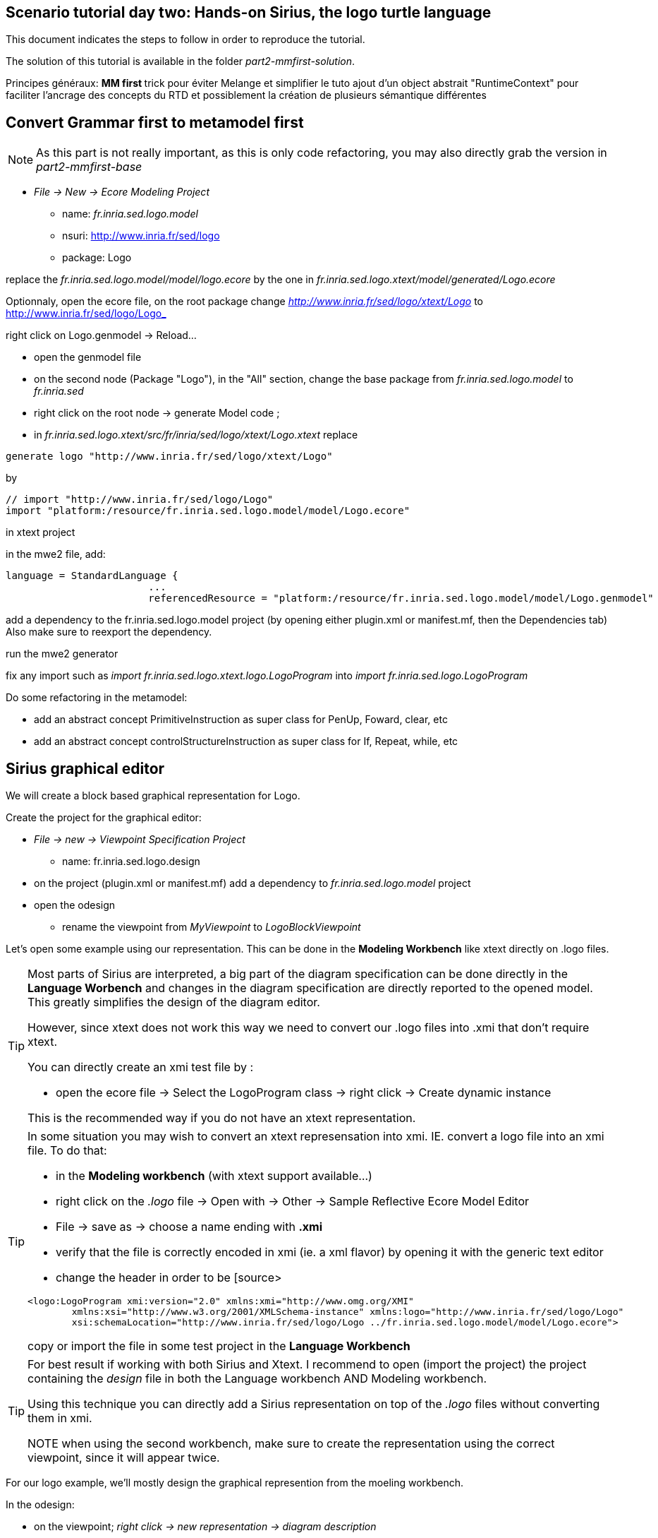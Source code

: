 [#day-two-part2]
== Scenario tutorial day two: Hands-on Sirius, the logo turtle language

 

This document indicates the steps to follow in order to reproduce the tutorial.

The solution of this tutorial is available in the folder _part2-mmfirst-solution_.






Principes généraux:
** MM first
**	trick pour éviter Melange et simplifier le tuto
	ajout d'un object abstrait "RuntimeContext" pour faciliter l'ancrage des concepts du RTD
	et possiblement la création de plusieurs sémantique différentes



== Convert Grammar first to metamodel first

NOTE: As this part is not really important, as this is only code refactoring, you may also directly grab the version in _part2-mmfirst-base_

* _File -> New -> Ecore Modeling Project_
** name:  _fr.inria.sed.logo.model_
** nsuri: http://www.inria.fr/sed/logo
** package: Logo

replace the _fr.inria.sed.logo.model/model/logo.ecore_ by the one in _fr.inria.sed.logo.xtext/model/generated/Logo.ecore_

Optionnaly, open the ecore file, on the root package change _http://www.inria.fr/sed/logo/xtext/Logo_ to http://www.inria.fr/sed/logo/Logo_ 

right click on Logo.genmodel -> Reload...

* open the genmodel file
* on the second node (Package "Logo"), in the "All" section, change the base package from _fr.inria.sed.logo.model_ to _fr.inria.sed_  
* right click on the root node -> generate Model code ; 


* in _fr.inria.sed.logo.xtext/src/fr/inria/sed/logo/xtext/Logo.xtext_ replace 
[source]
----
generate logo "http://www.inria.fr/sed/logo/xtext/Logo"
---- 
by 
[source]
----
// import "http://www.inria.fr/sed/logo/Logo"
import "platform:/resource/fr.inria.sed.logo.model/model/Logo.ecore"
----

in xtext project

in the mwe2 file, add:
[source]
----
language = StandardLanguage {
			...
			referencedResource = "platform:/resource/fr.inria.sed.logo.model/model/Logo.genmodel"
----
add a dependency to the fr.inria.sed.logo.model project (by opening either plugin.xml or manifest.mf, then the Dependencies tab)
Also make sure to reexport the dependency.

run the mwe2 generator

fix any import such as _import fr.inria.sed.logo.xtext.logo.LogoProgram_ into _import fr.inria.sed.logo.LogoProgram_


Do some refactoring in the metamodel:

* add an abstract concept PrimitiveInstruction as super class for PenUp, Foward, clear, etc
* add an abstract concept controlStructureInstruction as super class for If, Repeat, while, etc


== Sirius graphical editor

We will create a block based graphical representation for Logo.

Create the project for the graphical editor:

* _File -> new -> Viewpoint Specification Project_
** name: fr.inria.sed.logo.design

* on the project (plugin.xml or manifest.mf) add a dependency to _fr.inria.sed.logo.model_ project

* open the odesign
** rename the viewpoint from _MyViewpoint_ to _LogoBlockViewpoint_ 



Let's open some example using our representation. This can be done in the *Modeling Workbench* like xtext directly on .logo files.

[TIP]
====
Most parts of Sirius are interpreted, a big part of the diagram specification can be done directly in the
*Language Worbench* and changes in the diagram specification are directly reported to the opened model.
This greatly simplifies the design of the diagram editor.

However, since xtext does not work this way we need to convert our .logo files into .xmi that don't require xtext.

You can directly create an xmi test file by :

* open the ecore file -> Select the LogoProgram class -> right click -> Create dynamic instance

This is the recommended way if you do not have an xtext representation.

====

[TIP]
====
In some situation you may wish to convert an xtext represensation into xmi.
IE. convert a logo file into an xmi file. To do that:

* in the *Modeling workbench* (with xtext support available...)
* right click on the _.logo_ file -> Open with -> Other -> Sample Reflective Ecore Model Editor
* File -> save as -> choose a name ending with *.xmi*
* verify that the file is correctly encoded in xmi (ie. a xml flavor) by opening it with the generic text editor
* change the header in order to be
[source>
----
<logo:LogoProgram xmi:version="2.0" xmlns:xmi="http://www.omg.org/XMI" 
	xmlns:xsi="http://www.w3.org/2001/XMLSchema-instance" xmlns:logo="http://www.inria.fr/sed/logo/Logo"
	xsi:schemaLocation="http://www.inria.fr/sed/logo/Logo ../fr.inria.sed.logo.model/model/Logo.ecore">
----
copy or import the file in some test project in the *Language Workbench*
====

[TIP]
====
For best result if working with both Sirius and Xtext.
I recommend to open (import the project) the project containing the _design_ file
 in both the Language workbench AND Modeling workbench. 
 
Using this technique you can directly add a Sirius representation on top of the _.logo_ files without converting them in xmi.

NOTE when using the second workbench, make sure to create the representation using the correct viewpoint, since it will appear twice.
====
 
For our logo example, we'll mostly design the graphical represention from  the moeling workbench.  

In the odesign:

* on the viewpoint; _right click -> new representation -> diagram description_
* on the diagram description; 
** on the metamodel tab: add a reference to the ecore file (_add from registry_ if you work with xtext and are working in the modeling workbench, 
otherwise use _add from workspace_)
** on the general tab:  
*** Domain class = LogoProgram  (the completion should work)
*** give an ID = LogoBlockDiagram (change the label for "Logo Block Diagram")
*** tick "Initialization" and "show on startup"


=== Create a test model with it representation
Create a test project and copy one or several _.logo_ files for testing the representation.

Right click on the _.logo_ file -> New -> Representation file

This allows to create one file containing the representations (ie. the diagrams) for the given _.logo_ file. 
These representations will be contained in an _.aird_ file.

[TIP]
====

Sirius support another mode for the diagram using a project session:

Using a _Modeling project_ does not require to create manually the _.aird_ file because it will create one by default for the project.

However in this case, all representations of all models in the current project will be contained in a single "representation.aird" file. 
While being convenient for some purposes, this behavior may not be suitable for all cases. 
====


  


=== Display all procedure declarations:

In the default layer

* _New diagram element -> Container_ then in the properties view
** Id: procDeclNode
** domain class: logo::ProcDeclaration
** New style -> Gradient


[TIP]
====
I recommend to use explicit names as IDs in Sirius. 
I usually start by the represented model element (ie. metaclass name) followed by the kind of representation (Container, Node, or edge) 
using camel case text. 
====


=== Display all root instructions:

* _New diagram element -> Node then in the properties view
** Id: PrimitiveInstructionNode
** domain class: logo::PrimitiveInstruction  (you can try with Instruction but you'll probably have to change it later ;-) )
** semantic candidate expression:  ``aql:self.eContents()``
then use this alternative to reject some kinds : ``aql:self.eContents()->reject(x |  x.oclIsKindOf(logo::ProcDeclaration))``
** _New style -> Square_
** Label tab: Label expression: ``aql:self.eClass().name`` (for a start, will be improved later)
** advanced tab: size computation expression: ``aql:self.eClass().name.size()``

[TIP]
====
If you have nice default icons defined in the _.edit_ project, they'll be directly displayed.
====

=== Display all root instructions:

* _New diagram element -> Node_ then in the properties view
** Id: PrimitiveInstructionNode
** domain class: logo::PrimitiveInstruction  (you can try with Instruction but you'll probably have to change it later ;-) )
** semantic candidate expression: ``aql:self.eContents()``
(alternative to reject some kinds : ``aql:self.eContents()->reject(x |  x.oclIsKindOf(logo::ProcDeclaration))``
** _New style -> Dot_
** Label tab: 
*** Label expression: ``aql:self.eClass().name`` (for a start, will be improved later)
*** Label position: border
** Advanced tab:
*** allow resizing : uncheck
*** size computation expression: 1


[TIP]
====
you can try with a more generic type such as _Instruction_ and then reject some elements using a query such as:
``aql:self.eContents()->reject(x |  x.oclIsKindOf(logo::ProcDeclaration))``

However, this will not fit our final design. and using the _PrimitiveInstruction_ and _ControlStructureInstruction_ structure 
of the metamodel allow to factorize some representation rules for each group. 

====




[NOTE]
====

Reference documentation for writing queries
https://www.eclipse.org/sirius/doc/specifier/general/Writing_Queries.html
https://www.eclipse.org/acceleo/documentation/aql.html
https://www.eclipse.org/acceleo/documentation/

====




=== Display all instructions of the procedure declaration:

We will indicates to the ProcedureDeclaration container that we want to reuse some display rules. 

* On the procDeclNode, 
** _Import tab_, Reused Node Mapping: _PrimitiveInstructionNode_ 


=== Add a link representing the sequence of instructions

* _New diagram element -> Relation based Edge_ then in the properties view
** Id: instructionSequenceEdge
** source mapping: InstructionNode
** target mapping: InstructionNode
** Target finder expression: ``aql:let i = self.eInverse('instructions').instructions->asSequence() in i->at(i->indexOf(self)+1)``


=== Add a link between procedure call and the procedure declaration:

* _New diagram element -> Relation based Edge_ then in the properties view
** Id: procCallEdge
** source mapping: InstructionNode
** target mapping: procDeclNode
** Target finder expression: ``aql:if self.oclIsKindOf(logo::ProcCall) then self.oclAsType(logo::ProcCall).declaration else null endif``
** make this link use dashed line



[TIP]
====
 
 https://www.eclipse.org/sirius/doc/specifier/general/Writing_Queries.html
 
 You can test your queries in order to write them: use the "Acceleo Model to Text > Interpreter" view
 then switch to "Sirius" mode instead of "Acceleo" mode.
 
 Warning: When using the Interpreter view from an element selected in a Sirius representation, the context of the expression is not the semantic element, but the view model element used internally by Sirius.
 
  In the interpreter view, to get the semantic element, you must enter _aql:self.target_
 
====

=== Move procedure call - procedure declaration link into a separate layer

on the Logo Block Diagram

* _New diagram element -> additional layer_ then in the properties view
** Id: ProcedureCall

move procCallEdge to this layer

In the diagram, observe how to enable/disable the layer.

=== Add a default layout

on the Logo Block Diagram

* _New layout -> Composite layout_ then in the properties view
** Padding: 20
** top to bottom


=== Create representation for If

* _New diagram element -> Node_ then in the properties view
** Id: IfNode
** domain class: logo::If
** semantic candidate expression: ``aql:self.eContents()``
** _New style -> Diamond_
** Label tab: 
*** Label expression: ``aql:self.eClass().name`` (for a start, will be improved later)
*** Label position: border
** Advanced tab:
*** allow resizing : uncheck
*** size computation expression: 3

* _New diagram element -> Container_ then in the properties view
** Id: thenPartContainer
** domain class: logo::Block
** semantic candidate expression:``aql: self.eContents()->filter(logo::If)->collect(i | i.thenPart))``
** _New style -> Diamond_
** Label tab: 
*** Label expression: _``aql:'then'`` 
** Color tab
*** Foreground color: light_green

* _New diagram element -> Container_ then in the properties view
** Id: elsePartContainer
** domain class: logo::Block
** semantic candidate expression: ``aql: self.eContents()->filter(logo::If)->collect(i | i.elsePart))``
** _New style -> Diamond_
** Label tab: 
*** Label expression: ``aql:'else'`` 
** Color tab
*** Foreground color: light_red


in the following containers: procDeclContainer,  thenPartContainer, and elsePartContainer;

* Import tab:
** Reused Node Mapping: PrimitiveIntrustionNode, IfNode
** Reused Container Mapping: elsePartContainer, thenPartContainer


* _New diagram element -> Relation based Edge_ then in the properties view
** Id: IfThenEdge
** source mapping: IfNode
** target mapping: thenPartContainer
** semantic candidate expression: ``aql: self.thenPart``

* _New diagram element -> Relation based Edge_ then in the properties view
** Id: IfElseEdge
** source mapping: IfNode
** target mapping: elsePartContainer
** semantic candidate expression: ``aql: self.elsePart``

* _New diagram element -> Relation based Edge_ then in the properties view
** Id: EndIfSequenceEdge
** source mapping: thenPartContainer, elsePartContainer
** target mapping: PrimitiveInstructionNode, IfNode
** semantic candidate expression: ``aql:let i = self.eContainer().eInverse('instructions').instructions->asSequence() in i->at(i->indexOf(self.eContainer())+1)``

NOTE: Exercise for the motivated: reproduce similar structure for Repeat and While control structure


== Improve labels and xtext integration

We will create some java services to be used by sirius

=== Add xtext aware service static methods

close the modeling worbench (will need to be restarted in order to take into account the new methods)

in the Language workbench.

in the _xxx.design_ project
open plugin.xml file, add a plugin dependency to _org.eclipse.xtext_, _org.eclipse.ui.ide_, 
_org.eclipse.ui.workbench.texteditor_, and _org.eclipse.ui.workbench_.   


copy the file https://github.com/dvojtise/mde-crashcourse-logo/blob/master/part2-mmfirst-solution/fr.inria.sed.logo.design/src/fr/inria/sed/logo/design/InfoPopUp.java[InfoPopUp.java]
in the package next to the Services.java class.
 
add the following methods in the Services.java file. (or copy the file from https://github.com/dvojtise/mde-crashcourse-logo/blob/master/part2-mmfirst-solution/fr.inria.sed.logo.design/src/fr/inria/sed/logo/design/Services.java[Services.java]). 
 
[source, java]
----
    /**
     * Try to retrieve an xtext resource for the given element and then get its String representation
     * @param any EObject
     * @return the xtext representation of the EObject or an empty string
     */
    public String xtextPrettyPrint(EObject any) {
    	if (any != null && any.eResource() instanceof XtextResource && any.eResource().getURI() != null) {
			String fileURI = any.eResource().getURI().toPlatformString(true);
			IFile workspaceFile = ResourcesPlugin.getWorkspace().getRoot().getFile(new Path(fileURI));
			if (workspaceFile != null) {
				ICompositeNode node = NodeModelUtils.findActualNodeFor(any);
				if (node != null) {
					return node.getText().trim();
				}
			}
    	}
    	return "";
    }
    
    public EObject openTextEditor(EObject any) {
		if (any != null && any.eResource() instanceof XtextResource && any.eResource().getURI() != null) {

			String fileURI = any.eResource().getURI().toPlatformString(true);
			IFile workspaceFile = ResourcesPlugin.getWorkspace().getRoot().getFile(new Path(fileURI));
			if (workspaceFile != null) {
				IWorkbenchPage page = PlatformUI.getWorkbench().getActiveWorkbenchWindow().getActivePage();
				try {
					IEditorPart openEditor = IDE.openEditor(page, workspaceFile,
							"fr.inria.sed.logo.xtext.Logo", true);
					if (openEditor instanceof AbstractTextEditor) {
						ICompositeNode node = NodeModelUtils.findActualNodeFor(any);
						if (node != null) {
							int offset = node.getOffset();
							int length = node.getTotalEndOffset() - offset;
							((AbstractTextEditor) openEditor).selectAndReveal(offset, length);
						}
					}
					// editorInput.
				} catch (PartInitException e) {
					Activator.error(e.getMessage(), e);
				}
			}
		}
		System.out.println(any);
		return any;
	}
	
	public EObject openBasicHoveringDialog(EObject any) {
		String xtextString = xtextPrettyPrint(any);
		if (xtextString != null && !xtextString.isEmpty()) {
			IEditorPart part = PlatformUI.getWorkbench().getActiveWorkbenchWindow().getActivePage().getActiveEditor();							
			InfoPopUp pop = new InfoPopUp( part.getSite().getShell() , "Textual representation of the element","press ESC to close");
			pop.setText(xtextString);
			pop.open();
		}
		return any;
	}

----


=== Use services to improve labels

restart the modeling workbench

TIP: If you start it in debug mode, small changes (code in an existing method) can be taken into account without a full restart.

On the IfNode

* Label tab
** Label expression: ``aql:self.condition.xtextPrettyPrint()``

On PrimitiveInstructionNode

* _New conditional style_ 
** Predicate expression: [self.oclIsKindOf(logo::Left) or self.oclIsKindOf(logo::Right) /]
** copy the style of the PrimitiveInstructionNode into this new conditional style
*** Label tab
*** Label expression : ``aql:self.eClass().name+' '+self.angle.xtextPrettyPrint()``

do the same for other types such as Forward, Backward, ProcCall ...


TIP: service calling xtextPrettyPrint() might be usefull too in the _tooltip expression_ on the General tab of the styles.

=== Add actions that open xtext editor

* _new tool -> Section_
** Id: edition  


==== Open xtext editor via right click popup

* _new menu -> Popup menu_
** Id: OpenInTextEditorPopUp 
** Icon: add an icon from your own (or get one from the solution)

in the Begin element:

* _new operation -> change context_
** browse expression: `service:self.openTextEditor()`


=== Add action that create  elements (Palette)

* _new element creation -> node creation_
** Id: addPenUp  (also change the label for a nicer name in the Paletter) 
** Node Mappings: PrimitiveInstructionNode

on Begin 

* _new operation -> change context_
** browse expression: `var:container`
*** _new operation -> create instance_
**** reference name: _instructions_
**** Type name: _logo::PenUp_



=== Add Validation rule (error marker)

Sirius provide a way to define rules that'll report errors. (Markers)

It is useful for example when creating element in sirius may lead to models that cannot be serialized in xtext.

The validation rule can also contains quickfix actions.



